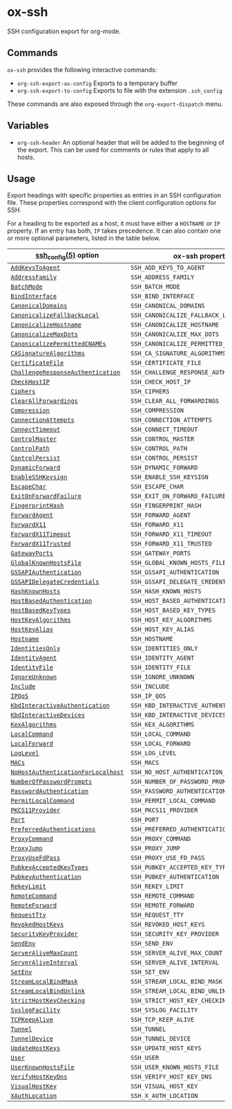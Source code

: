 * ox-ssh
  SSH configuration export for org-mode.
** Commands
   =ox-ssh= provides the following interactive commands:
   - =org-ssh-export-as-config= Exports to a temporary buffer
   - =org-ssh-export-to-config= Exports to file with the extension
     =.ssh_config=

   These commands are also exposed through the =org-export-dispatch= menu.
** Variables
   - =org-ssh-header= An optional header that will be added to the
     beginning of the export. This can be used for comments or rules
     that apply to all hosts.
** Usage
   Export headings with specific properties as entries in an SSH
   configuration file. These properties correspond with the client
   configuration options for SSH.

   For a heading to be exported as a host, it must have either a
   =HOSTNAME= or =IP= property. If an entry has both, =IP= takes
   precedence. It can also contain one or more
   optional parameters, listed in the table below.

   | [[https://man.openbsd.org/man5/ssh_config.5][ssh_config(5)]] option               | ox-ssh property                            |
   |------------------------------------+--------------------------------------------|
   | [[https://man.openbsd.org/man5/ssh_config.5#AddKeysToAgent][=AddKeysToAgent=]]                   | =SSH_ADD_KEYS_TO_AGENT=                    |
   | [[https://man.openbsd.org/man5/ssh_config.5#AddressFamily][=AddressFamily=]]                    | =SSH_ADDRESS_FAMILY=                       |
   | [[https://man.openbsd.org/man5/ssh_config.5#BatchMode][=BatchMode=]]                        | =SSH_BATCH_MODE=                           |
   | [[https://man.openbsd.org/man5/ssh_config.5#BindInterface][=BindInterface=]]                    | =SSH_BIND_INTERFACE=                       |
   | [[https://man.openbsd.org/man5/ssh_config.5#CanonicalDomains][=CanonicalDomains=]]                 | =SSH_CANONICAL_DOMAINS=                    |
   | [[https://man.openbsd.org/man5/ssh_config.5#CanonicalizeFallbackLocal][=CanonicalizeFallbackLocal=]]        | =SSH_CANONICALIZE_FALLBACK_LOCAL=          |
   | [[https://man.openbsd.org/man5/ssh_config.5#CanonicalizeHostname][=CanonicalizeHostname=]]             | =SSH_CANONICALIZE_HOSTNAME=                |
   | [[https://man.openbsd.org/man5/ssh_config.5#CanonicalizeMaxDots][=CanonicalizeMaxDots=]]              | =SSH_CANONICALIZE_MAX_DOTS=                |
   | [[https://man.openbsd.org/man5/ssh_config.5#CanonicalizePermittedCNAMEs][=CanonicalizePermittedCNAMEs=]]      | =SSH_CANONICALIZE_PERMITTED_CNAMES=        |
   | [[https://man.openbsd.org/man5/ssh_config.5#CASignatureAlgorithms][=CASignatureAlgorithms=]]            | =SSH_CA_SIGNATURE_ALGORITHMS=              |
   | [[https://man.openbsd.org/man5/ssh_config.5#CertificateFile][=CertificateFile=]]                  | =SSH_CERTIFICATE_FILE=                     |
   | [[https://man.openbsd.org/man5/ssh_config.5#ChallengeResponseAuthentication][=ChallengeResponseAuthentication=]]  | =SSH_CHALLENGE_RESPONSE_AUTHENTICATION=    |
   | [[https://man.openbsd.org/man5/ssh_config.5#CheckHostIP][=CheckHostIP=]]                      | =SSH_CHECK_HOST_IP=                        |
   | [[https://man.openbsd.org/man5/ssh_config.5#Ciphers][=Ciphers=]]                          | =SSH_CIPHERS=                              |
   | [[https://man.openbsd.org/man5/ssh_config.5#ClearAllForwardings][=ClearAllForwardings=]]              | =SSH_CLEAR_ALL_FORWARDINGS=                |
   | [[https://man.openbsd.org/man5/ssh_config.5#Compression][=Compression=]]                      | =SSH_COMPRESSION=                          |
   | [[https://man.openbsd.org/man5/ssh_config.5#ConnectionAttempts][=ConnectionAttempts=]]               | =SSH_CONNECTION_ATTEMPTS=                  |
   | [[https://man.openbsd.org/man5/ssh_config.5#ConnectTimeout][=ConnectTimeout=]]                   | =SSH_CONNECT_TIMEOUT=                      |
   | [[https://man.openbsd.org/man5/ssh_config.5#ControlMaster][=ControlMaster=]]                    | =SSH_CONTROL_MASTER=                       |
   | [[https://man.openbsd.org/man5/ssh_config.5#ControlPath][=ControlPath=]]                      | =SSH_CONTROL_PATH=                         |
   | [[https://man.openbsd.org/man5/ssh_config.5#ControlPersist][=ControlPersist=]]                   | =SSH_CONTROL_PERSIST=                      |
   | [[https://man.openbsd.org/man5/ssh_config.5#DynamicForward][=DynamicForward=]]                   | =SSH_DYNAMIC_FORWARD=                      |
   | [[https://man.openbsd.org/man5/ssh_config.5#EnableSSHKeysign][=EnableSSHKeysign=]]                 | =SSH_ENABLE_SSH_KEYSIGN=                   |
   | [[https://man.openbsd.org/man5/ssh_config.5#EscapeChar][=EscapeChar=]]                       | =SSH_ESCAPE_CHAR=                          |
   | [[https://man.openbsd.org/man5/ssh_config.5#ExitOnForwardFailure][=ExitOnForwardFailure=]]             | =SSH_EXIT_ON_FORWARD_FAILURE=              |
   | [[https://man.openbsd.org/man5/ssh_config.5#FingerprintHash][=FingerprintHash=]]                  | =SSH_FINGERPRINT_HASH=                     |
   | [[https://man.openbsd.org/man5/ssh_config.5#ForwardAgent][=ForwardAgent=]]                     | =SSH_FORWARD_AGENT=                        |
   | [[https://man.openbsd.org/man5/ssh_config.5#ForwardX11][=ForwardX11=]]                       | =SSH_FORWARD_X11=                          |
   | [[https://man.openbsd.org/man5/ssh_config.5#ForwardX11Timeout][=ForwardX11Timeout=]]                | =SSH_FORWARD_X11_TIMEOUT=                  |
   | [[https://man.openbsd.org/man5/ssh_config.5#ForwardX11Trusted][=ForwardX11Trusted=]]                | =SSH_FORWARD_X11_TRUSTED=                  |
   | [[https://man.openbsd.org/man5/ssh_config.5#GatewayPorts][=GatewayPorts=]]                     | =SSH_GATEWAY_PORTS=                        |
   | [[https://man.openbsd.org/man5/ssh_config.5#GlobalKnownHostsFile][=GlobalKnownHostsFile=]]             | =SSH_GLOBAL_KNOWN_HOSTS_FILE=              |
   | [[https://man.openbsd.org/man5/ssh_config.5#GSSAPIAuthentication][=GSSAPIAuthentication=]]             | =SSH_GSSAPI_AUTHENTICATION=                |
   | [[https://man.openbsd.org/man5/ssh_config.5#GSSAPIDelegateCredentials][=GSSAPIDelegateCredentials=]]        | =SSH_GSSAPI_DELEGATE_CREDENTIALS=          |
   | [[https://man.openbsd.org/man5/ssh_config.5#HashKnownHosts][=HashKnownHosts=]]                   | =SSH_HASH_KNOWN_HOSTS=                     |
   | [[https://man.openbsd.org/man5/ssh_config.5#HostBasedAuthentication][=HostBasedAuthentication=]]          | =SSH_HOST_BASED_AUTHENTICATION=            |
   | [[https://man.openbsd.org/man5/ssh_config.5#HostBasedKeyTypes][=HostBasedKeyTypes=]]                | =SSH_HOST_BASED_KEY_TYPES=                 |
   | [[https://man.openbsd.org/man5/ssh_config.5#HostKeyAlgorithms][=HostKeyAlgorithms=]]                | =SSH_HOST_KEY_ALGORITHMS=                  |
   | [[https://man.openbsd.org/man5/ssh_config.5#HostKeyAlias][=HostKeyAlias=]]                     | =SSH_HOST_KEY_ALIAS=                       |
   | [[https://man.openbsd.org/man5/ssh_config.5#Hostname][=Hostname=]]                         | =SSH_HOSTNAME=                             |
   | [[https://man.openbsd.org/man5/ssh_config.5#IdentitiesOnly][=IdentitiesOnly=]]                   | =SSH_IDENTITIES_ONLY=                      |
   | [[https://man.openbsd.org/man5/ssh_config.5#IdentityAgent][=IdentityAgent=]]                    | =SSH_IDENTITY_AGENT=                       |
   | [[https://man.openbsd.org/man5/ssh_config.5#IdentityFile][=IdentityFile=]]                     | =SSH_IDENTITY_FILE=                        |
   | [[https://man.openbsd.org/man5/ssh_config.5#IgnoreUnknown][=IgnoreUnknown=]]                    | =SSH_IGNORE_UNKNOWN=                       |
   | [[https://man.openbsd.org/man5/ssh_config.5#Include][=Include=]]                          | =SSH_INCLUDE=                              |
   | [[https://man.openbsd.org/man5/ssh_config.5#IPQoS][=IPQoS=]]                            | =SSH_IP_QOS=                               |
   | [[https://man.openbsd.org/man5/ssh_config.5#KbdInteractiveAuthentication][=KbdInteractiveAuthentication=]]     | =SSH_KBD_INTERACTIVE_AUTHENTICATION=       |
   | [[https://man.openbsd.org/man5/ssh_config.5#KbdInteractiveDevices][=KbdInteractiveDevices=]]            | =SSH_KBD_INTERACTIVE_DEVICES=              |
   | [[https://man.openbsd.org/man5/ssh_config.5#KexAlgorithms][=KexAlgorithms=]]                    | =SSH_KEX_ALGORITHMS=                       |
   | [[https://man.openbsd.org/man5/ssh_config.5#LocalCommand][=LocalCommand=]]                     | =SSH_LOCAL_COMMAND=                        |
   | [[https://man.openbsd.org/man5/ssh_config.5#LocalForward][=LocalForward=]]                     | =SSH_LOCAL_FORWARD=                        |
   | [[https://man.openbsd.org/man5/ssh_config.5#LogLevel][=LogLevel=]]                         | =SSH_LOG_LEVEL=                            |
   | [[https://man.openbsd.org/man5/ssh_config.5#MACs][=MACs=]]                             | =SSH_MACS=                                 |
   | [[https://man.openbsd.org/man5/ssh_config.5#NoHostAuthenticationForLocalhost][=NoHostAuthenticationForLocalhost=]] | =SSH_NO_HOST_AUTHENTICATION_FOR_LOCALHOST= |
   | [[https://man.openbsd.org/man5/ssh_config.5#NumberOfPasswordPrompts][=NumberOfPasswordPrompts=]]          | =SSH_NUMBER_OF_PASSWORD_PROMPTS=           |
   | [[https://man.openbsd.org/man5/ssh_config.5#PasswordAuthentication][=PasswordAuthentication=]]           | =SSH_PASSWORD_AUTHENTICATION=              |
   | [[https://man.openbsd.org/man5/ssh_config.5#PermitLocalCommand][=PermitLocalCommand=]]               | =SSH_PERMIT_LOCAL_COMMAND=                 |
   | [[https://man.openbsd.org/man5/ssh_config.5#PKCS11Provider][=PKCS11Provider=]]                   | =SSH_PKCS11_PROVIDER=                      |
   | [[https://man.openbsd.org/man5/ssh_config.5#Port][=Port=]]                             | =SSH_PORT=                                 |
   | [[https://man.openbsd.org/man5/ssh_config.5#PreferredAuthentications][=PreferredAuthentications=]]         | =SSH_PREFERRED_AUTHENTICATIONS=            |
   | [[https://man.openbsd.org/man5/ssh_config.5#ProxyCommand][=ProxyCommand=]]                     | =SSH_PROXY_COMMAND=                        |
   | [[https://man.openbsd.org/man5/ssh_config.5#ProxyJump][=ProxyJump=]]                        | =SSH_PROXY_JUMP=                           |
   | [[https://man.openbsd.org/man5/ssh_config.5#ProxyUseFdPass][=ProxyUseFdPass=]]                   | =SSH_PROXY_USE_FD_PASS=                    |
   | [[https://man.openbsd.org/man5/ssh_config.5#PubkeyAcceptedKeyTypes][=PubkeyAcceptedKeyTypes=]]           | =SSH_PUBKEY_ACCEPTED_KEY_TYPES=            |
   | [[https://man.openbsd.org/man5/ssh_config.5#PubkeyAuthentication][=PubkeyAuthentication=]]             | =SSH_PUBKEY_AUTHENTICATION=                |
   | [[https://man.openbsd.org/man5/ssh_config.5#RekeyLimit][=RekeyLimit=]]                       | =SSH_REKEY_LIMIT=                          |
   | [[https://man.openbsd.org/man5/ssh_config.5#RemoteCommand][=RemoteCommand=]]                    | =SSH_REMOTE_COMMAND=                       |
   | [[https://man.openbsd.org/man5/ssh_config.5#RemoteForward][=RemoteForward=]]                    | =SSH_REMOTE_FORWARD=                       |
   | [[https://man.openbsd.org/man5/ssh_config.5#RequestTty][=RequestTty=]]                       | =SSH_REQUEST_TTY=                          |
   | [[https://man.openbsd.org/man5/ssh_config.5#RevokedHostKeys][=RevokedHostKeys=]]                  | =SSH_REVOKED_HOST_KEYS=                    |
   | [[https://man.openbsd.org/man5/ssh_config.5#SecurityKeyProvider][=SecurityKeyProvider=]]              | =SSH_SECURITY_KEY_PROVIDER=                |
   | [[https://man.openbsd.org/man5/ssh_config.5#SendEnv][=SendEnv=]]                          | =SSH_SEND_ENV=                             |
   | [[https://man.openbsd.org/man5/ssh_config.5#ServerAliveMaxCount][=ServerAliveMaxCount=]]              | =SSH_SERVER_ALIVE_MAX_COUNT=               |
   | [[https://man.openbsd.org/man5/ssh_config.5#ServerAliveInterval][=ServerAliveInterval=]]              | =SSH_SERVER_ALIVE_INTERVAL=                |
   | [[https://man.openbsd.org/man5/ssh_config.5#SetEnv][=SetEnv=]]                           | =SSH_SET_ENV=                              |
   | [[https://man.openbsd.org/man5/ssh_config.5#StreamLocalBindMask][=StreamLocalBindMask=]]              | =SSH_STREAM_LOCAL_BIND_MASK=               |
   | [[https://man.openbsd.org/man5/ssh_config.5#StreamLocalBindUnlink][=StreamLocalBindUnlink=]]            | =SSH_STREAM_LOCAL_BIND_UNLINK=             |
   | [[https://man.openbsd.org/man5/ssh_config.5#StrictHostKeyChecking][=StrictHostKeyChecking=]]            | =SSH_STRICT_HOST_KEY_CHECKING=             |
   | [[https://man.openbsd.org/man5/ssh_config.5#SyslogFacility][=SyslogFacility=]]                   | =SSH_SYSLOG_FACILITY=                      |
   | [[https://man.openbsd.org/man5/ssh_config.5#TCPKeepAlive][=TCPKeepAlive=]]                     | =SSH_TCP_KEEP_ALIVE=                       |
   | [[https://man.openbsd.org/man5/ssh_config.5#Tunnel][=Tunnel=]]                           | =SSH_TUNNEL=                               |
   | [[https://man.openbsd.org/man5/ssh_config.5#TunnelDevice][=TunnelDevice=]]                     | =SSH_TUNNEL_DEVICE=                        |
   | [[https://man.openbsd.org/man5/ssh_config.5#UpdateHostKeys][=UpdateHostKeys=]]                   | =SSH_UPDATE_HOST_KEYS=                     |
   | [[https://man.openbsd.org/man5/ssh_config.5#User][=User=]]                             | =SSH_USER=                                 |
   | [[https://man.openbsd.org/man5/ssh_config.5#UserKnownHostsFile][=UserKnownHostsFile=]]               | =SSH_USER_KNOWN_HOSTS_FILE=                |
   | [[https://man.openbsd.org/man5/ssh_config.5#VerifyHostKeyDns][=VerifyHostKeyDns=]]                 | =SSH_VERIFY_HOST_KEY_DNS=                  |
   | [[https://man.openbsd.org/man5/ssh_config.5#VisualHostKey][=VisualHostKey=]]                    | =SSH_VISUAL_HOST_KEY=                      |
   | [[https://man.openbsd.org/man5/ssh_config.5#XAuthLocation][=XAuthLocation=]]                    | =SSH_X_AUTH_LOCATION=                      |
